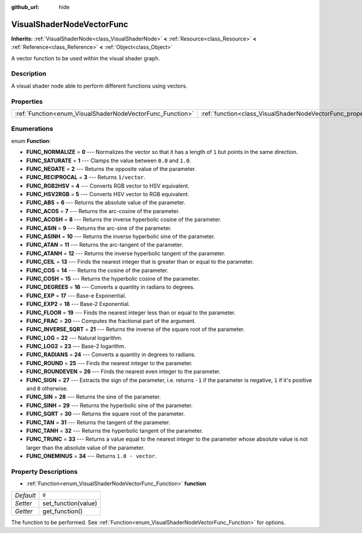 :github_url: hide

.. Generated automatically by doc/tools/make_rst.py in Rebel Engine's source tree.
.. DO NOT EDIT THIS FILE, but the VisualShaderNodeVectorFunc.xml source instead.
.. The source is found in doc/classes or modules/<name>/doc_classes.

.. _class_VisualShaderNodeVectorFunc:

VisualShaderNodeVectorFunc
==========================

**Inherits:** :ref:`VisualShaderNode<class_VisualShaderNode>` **<** :ref:`Resource<class_Resource>` **<** :ref:`Reference<class_Reference>` **<** :ref:`Object<class_Object>`

A vector function to be used within the visual shader graph.

Description
-----------

A visual shader node able to perform different functions using vectors.

Properties
----------

+-----------------------------------------------------------+---------------------------------------------------------------------+-------+
| :ref:`Function<enum_VisualShaderNodeVectorFunc_Function>` | :ref:`function<class_VisualShaderNodeVectorFunc_property_function>` | ``0`` |
+-----------------------------------------------------------+---------------------------------------------------------------------+-------+

Enumerations
------------

.. _enum_VisualShaderNodeVectorFunc_Function:

.. _class_VisualShaderNodeVectorFunc_constant_FUNC_NORMALIZE:

.. _class_VisualShaderNodeVectorFunc_constant_FUNC_SATURATE:

.. _class_VisualShaderNodeVectorFunc_constant_FUNC_NEGATE:

.. _class_VisualShaderNodeVectorFunc_constant_FUNC_RECIPROCAL:

.. _class_VisualShaderNodeVectorFunc_constant_FUNC_RGB2HSV:

.. _class_VisualShaderNodeVectorFunc_constant_FUNC_HSV2RGB:

.. _class_VisualShaderNodeVectorFunc_constant_FUNC_ABS:

.. _class_VisualShaderNodeVectorFunc_constant_FUNC_ACOS:

.. _class_VisualShaderNodeVectorFunc_constant_FUNC_ACOSH:

.. _class_VisualShaderNodeVectorFunc_constant_FUNC_ASIN:

.. _class_VisualShaderNodeVectorFunc_constant_FUNC_ASINH:

.. _class_VisualShaderNodeVectorFunc_constant_FUNC_ATAN:

.. _class_VisualShaderNodeVectorFunc_constant_FUNC_ATANH:

.. _class_VisualShaderNodeVectorFunc_constant_FUNC_CEIL:

.. _class_VisualShaderNodeVectorFunc_constant_FUNC_COS:

.. _class_VisualShaderNodeVectorFunc_constant_FUNC_COSH:

.. _class_VisualShaderNodeVectorFunc_constant_FUNC_DEGREES:

.. _class_VisualShaderNodeVectorFunc_constant_FUNC_EXP:

.. _class_VisualShaderNodeVectorFunc_constant_FUNC_EXP2:

.. _class_VisualShaderNodeVectorFunc_constant_FUNC_FLOOR:

.. _class_VisualShaderNodeVectorFunc_constant_FUNC_FRAC:

.. _class_VisualShaderNodeVectorFunc_constant_FUNC_INVERSE_SQRT:

.. _class_VisualShaderNodeVectorFunc_constant_FUNC_LOG:

.. _class_VisualShaderNodeVectorFunc_constant_FUNC_LOG2:

.. _class_VisualShaderNodeVectorFunc_constant_FUNC_RADIANS:

.. _class_VisualShaderNodeVectorFunc_constant_FUNC_ROUND:

.. _class_VisualShaderNodeVectorFunc_constant_FUNC_ROUNDEVEN:

.. _class_VisualShaderNodeVectorFunc_constant_FUNC_SIGN:

.. _class_VisualShaderNodeVectorFunc_constant_FUNC_SIN:

.. _class_VisualShaderNodeVectorFunc_constant_FUNC_SINH:

.. _class_VisualShaderNodeVectorFunc_constant_FUNC_SQRT:

.. _class_VisualShaderNodeVectorFunc_constant_FUNC_TAN:

.. _class_VisualShaderNodeVectorFunc_constant_FUNC_TANH:

.. _class_VisualShaderNodeVectorFunc_constant_FUNC_TRUNC:

.. _class_VisualShaderNodeVectorFunc_constant_FUNC_ONEMINUS:

enum **Function**:

- **FUNC_NORMALIZE** = **0** --- Normalizes the vector so that it has a length of ``1`` but points in the same direction.

- **FUNC_SATURATE** = **1** --- Clamps the value between ``0.0`` and ``1.0``.

- **FUNC_NEGATE** = **2** --- Returns the opposite value of the parameter.

- **FUNC_RECIPROCAL** = **3** --- Returns ``1/vector``.

- **FUNC_RGB2HSV** = **4** --- Converts RGB vector to HSV equivalent.

- **FUNC_HSV2RGB** = **5** --- Converts HSV vector to RGB equivalent.

- **FUNC_ABS** = **6** --- Returns the absolute value of the parameter.

- **FUNC_ACOS** = **7** --- Returns the arc-cosine of the parameter.

- **FUNC_ACOSH** = **8** --- Returns the inverse hyperbolic cosine of the parameter.

- **FUNC_ASIN** = **9** --- Returns the arc-sine of the parameter.

- **FUNC_ASINH** = **10** --- Returns the inverse hyperbolic sine of the parameter.

- **FUNC_ATAN** = **11** --- Returns the arc-tangent of the parameter.

- **FUNC_ATANH** = **12** --- Returns the inverse hyperbolic tangent of the parameter.

- **FUNC_CEIL** = **13** --- Finds the nearest integer that is greater than or equal to the parameter.

- **FUNC_COS** = **14** --- Returns the cosine of the parameter.

- **FUNC_COSH** = **15** --- Returns the hyperbolic cosine of the parameter.

- **FUNC_DEGREES** = **16** --- Converts a quantity in radians to degrees.

- **FUNC_EXP** = **17** --- Base-e Exponential.

- **FUNC_EXP2** = **18** --- Base-2 Exponential.

- **FUNC_FLOOR** = **19** --- Finds the nearest integer less than or equal to the parameter.

- **FUNC_FRAC** = **20** --- Computes the fractional part of the argument.

- **FUNC_INVERSE_SQRT** = **21** --- Returns the inverse of the square root of the parameter.

- **FUNC_LOG** = **22** --- Natural logarithm.

- **FUNC_LOG2** = **23** --- Base-2 logarithm.

- **FUNC_RADIANS** = **24** --- Converts a quantity in degrees to radians.

- **FUNC_ROUND** = **25** --- Finds the nearest integer to the parameter.

- **FUNC_ROUNDEVEN** = **26** --- Finds the nearest even integer to the parameter.

- **FUNC_SIGN** = **27** --- Extracts the sign of the parameter, i.e. returns ``-1`` if the parameter is negative, ``1`` if it's positive and ``0`` otherwise.

- **FUNC_SIN** = **28** --- Returns the sine of the parameter.

- **FUNC_SINH** = **29** --- Returns the hyperbolic sine of the parameter.

- **FUNC_SQRT** = **30** --- Returns the square root of the parameter.

- **FUNC_TAN** = **31** --- Returns the tangent of the parameter.

- **FUNC_TANH** = **32** --- Returns the hyperbolic tangent of the parameter.

- **FUNC_TRUNC** = **33** --- Returns a value equal to the nearest integer to the parameter whose absolute value is not larger than the absolute value of the parameter.

- **FUNC_ONEMINUS** = **34** --- Returns ``1.0 - vector``.

Property Descriptions
---------------------

.. _class_VisualShaderNodeVectorFunc_property_function:

- :ref:`Function<enum_VisualShaderNodeVectorFunc_Function>` **function**

+-----------+---------------------+
| *Default* | ``0``               |
+-----------+---------------------+
| *Setter*  | set_function(value) |
+-----------+---------------------+
| *Getter*  | get_function()      |
+-----------+---------------------+

The function to be performed. See :ref:`Function<enum_VisualShaderNodeVectorFunc_Function>` for options.

.. |virtual| replace:: :abbr:`virtual (This method should typically be overridden by the user to have any effect.)`
.. |const| replace:: :abbr:`const (This method has no side effects. It doesn't modify any of the instance's member variables.)`
.. |vararg| replace:: :abbr:`vararg (This method accepts any number of arguments after the ones described here.)`
